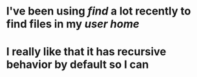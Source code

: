 * I've been using [[find]] a lot recently to find files in my [[user home]]
* I really like that it has recursive behavior by default so I can